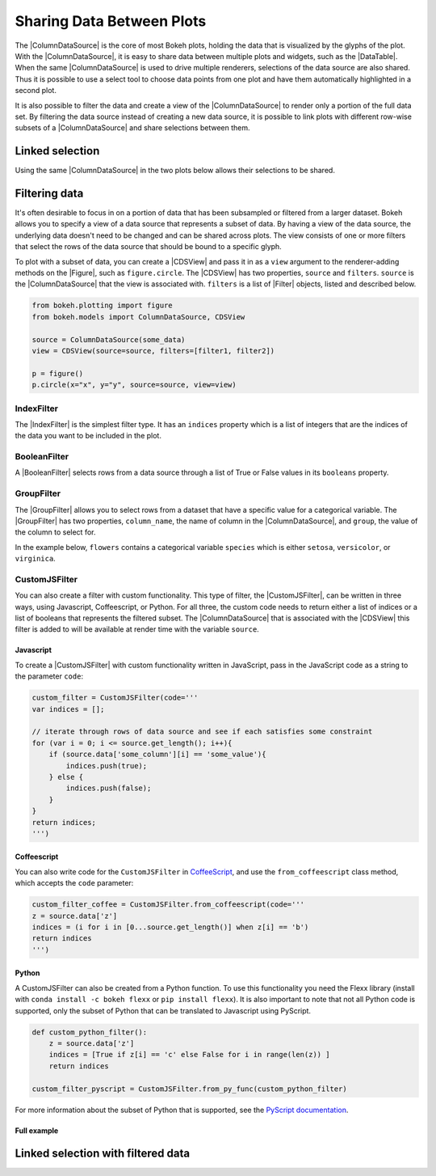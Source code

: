 .. _userguide_data:

Sharing Data Between Plots
==========================

The |ColumnDataSource| is the core of most Bokeh plots, holding the data
that is visualized by the glyphs of the plot. With the |ColumnDataSource|,
it is easy to share data between multiple plots and widgets, such as the
|DataTable|. When the same |ColumnDataSource| is used to drive multiple
renderers, selections of the data source are also shared. Thus it is possible
to use a select tool to choose data points from one plot and have them automatically
highlighted in a second plot.

It is also possible to filter the data and create a view of the |ColumnDataSource|
to render only a portion of the full data set. By filtering the data source
instead of creating a new data source, it is possible to link plots with different
row-wise subsets of a |ColumnDataSource| and share selections between them.

Linked selection
----------------

Using the same |ColumnDataSource| in the two plots below allows their selections to be
shared.

.. bokeh-plot:: docs/user_guide/examples/interaction_linked_brushing.py
    :source-position: above

Filtering data
--------------

It's often desirable to focus in on a portion of data that has been subsampled or filtered
from a larger dataset. Bokeh allows you to specify a view of a data source that represents
a subset of data. By having a view of the data source, the underlying data doesn't need to
be changed and can be shared across plots. The view consists of one or more filters that
select the rows of the data source that should be bound to a specific glyph.

To plot with a subset of data, you can create a |CDSView| and pass it in as a ``view``
argument to the renderer-adding methods on the |Figure|, such as ``figure.circle``. The
|CDSView| has two properties, ``source`` and ``filters``. ``source`` is the |ColumnDataSource|
that the view is associated with. ``filters`` is a list of |Filter| objects, listed and
described below.

.. code-block:: python

    from bokeh.plotting import figure
    from bokeh.models import ColumnDataSource, CDSView

    source = ColumnDataSource(some_data)
    view = CDSView(source=source, filters=[filter1, filter2])

    p = figure()
    p.circle(x="x", y="y", source=source, view=view)

IndexFilter
~~~~~~~~~~~

The |IndexFilter| is the simplest filter type. It has an ``indices`` property which is a
list of integers that are the indices of the data you want to be included in the plot.

.. bokeh-plot::
    :source-position: above

    from bokeh.plotting import figure, output_file, show
    from bokeh.models import ColumnDataSource, CDSView, IndexFilter
    from bokeh.layouts import gridplot

    output_file("index_filter.html")

    source = ColumnDataSource(data=dict(x=[1, 2, 3, 4, 5], y=[1, 2, 3, 4, 5]))
    view = CDSView(source=source, filters=[IndexFilter([0, 2, 4])])

    tools = ["box_select", "hover", "reset"]
    p = figure(plot_height=300, plot_width=300, tools=tools)
    p.circle(x="x", y="y", size=10, hover_color="red", source=source)

    p_filtered = figure(plot_height=300, plot_width=300, tools=tools)
    p_filtered.circle(x="x", y="y", size=10, hover_color="red", source=source, view=view)

    show(gridplot([[p, p_filtered]]))

BooleanFilter
~~~~~~~~~~~~~

A |BooleanFilter| selects rows from a data source through a list of True or False values
in its ``booleans`` property.

.. bokeh-plot::
    :source-position: above

    from bokeh.plotting import figure, output_file, show
    from bokeh.models import ColumnDataSource, CDSView, BooleanFilter
    from bokeh.layouts import gridplot

    output_file("boolean_filter.html")

    source = ColumnDataSource(data=dict(x=[1, 2, 3, 4, 5], y=[1, 2, 3, 4, 5]))
    booleans = [True if y_val > 2 else False for y_val in source.data['y']]
    view = CDSView(source=source, filters=[BooleanFilter(booleans)])

    tools = ["box_select", "hover", "reset"]
    p = figure(plot_height=300, plot_width=300, tools=tools)
    p.circle(x="x", y="y", size=10, hover_color="red", source=source)

    p_filtered = figure(plot_height=300, plot_width=300, tools=tools,
                        x_range=p.x_range, y_range=p.y_range)
    p_filtered.circle(x="x", y="y", size=10, hover_color="red", source=source, view=view)

    show(gridplot([[p, p_filtered]]))

GroupFilter
~~~~~~~~~~~

The |GroupFilter| allows you to select rows from a dataset that have a specific value for
a categorical variable. The |GroupFilter| has two properties, ``column_name``, the name of
column in the |ColumnDataSource|, and ``group``, the value of the column to select for.

In the example below, ``flowers`` contains a categorical variable ``species`` which is
either ``setosa``, ``versicolor``, or ``virginica``.

.. bokeh-plot::
    :source-position: above

    from bokeh.plotting import figure, output_file, show
    from bokeh.layouts import gridplot
    from bokeh.models import ColumnDataSource, CDSView, GroupFilter

    from bokeh.sampledata.iris import flowers

    output_file("group_filter.html")

    source = ColumnDataSource(flowers)
    view1 = CDSView(source=source, filters=[GroupFilter(column_name='species', group='versicolor')])

    plot_size_and_tools = {'plot_height': 300, 'plot_width': 300,
                            'tools':['box_select', 'reset', 'help']}

    p1 = figure(title="Full data set", **plot_size_and_tools)
    p1.circle(x='petal_length', y='petal_width', source=source, color='black')

    p2 = figure(title="Setosa only", x_range=p1.x_range, y_range=p1.y_range, **plot_size_and_tools)
    p2.circle(x='petal_length', y='petal_width', source=source, view=view1, color='red')

    show(gridplot([[p1, p2]]))

CustomJSFilter
~~~~~~~~~~~~~~

You can also create a filter with custom functionality. This type of filter, the
|CustomJSFilter|, can be written in three ways, using Javascript, Coffeescript, or Python.
For all three, the custom code needs to return either a list of indices or a list of
booleans that represents the filtered subset. The |ColumnDataSource| that is associated
with the |CDSView| this filter is added to will be available at render time with the
variable ``source``.

Javascript
''''''''''

To create a |CustomJSFilter| with custom functionality written in JavaScript,
pass in the JavaScript code as a string to the parameter ``code``:

.. code-block:: python

    custom_filter = CustomJSFilter(code='''
    var indices = [];

    // iterate through rows of data source and see if each satisfies some constraint
    for (var i = 0; i <= source.get_length(); i++){
        if (source.data['some_column'][i] == 'some_value'){
            indices.push(true);
        } else {
            indices.push(false);
        }
    }
    return indices;
    ''')

Coffeescript
''''''''''''

You can also write code for the ``CustomJSFilter`` in `CoffeeScript`_, and
use the ``from_coffeescript`` class method, which accepts the ``code`` parameter:

.. code-block:: python

    custom_filter_coffee = CustomJSFilter.from_coffeescript(code='''
    z = source.data['z']
    indices = (i for i in [0...source.get_length()] when z[i] == 'b')
    return indices
    ''')

Python
''''''

A CustomJSFilter can also be created from a Python function. To use this functionality
you need the Flexx library (install with ``conda install -c bokeh flexx`` or
``pip install flexx``). It is also important to note that not all Python code is
supported, only the subset of Python that can be translated to Javascript using PyScript.

.. code-block:: python

    def custom_python_filter():
        z = source.data['z']
        indices = [True if z[i] == 'c' else False for i in range(len(z)) ]
        return indices

    custom_filter_pyscript = CustomJSFilter.from_py_func(custom_python_filter)

For more information about the subset of Python that is supported,
see the `PyScript documentation`_.

Full example
''''''''''''

.. bokeh-plot::
    :source-position: above

    from bokeh.plotting import figure, output_file, show
    from bokeh.layouts import row
    from bokeh.models import ColumnDataSource, CDSView, CustomJSFilter

    output_file("customjs_filter.html")

    data = {'x': [1, 2, 3, 4, 5, 6, 7, 8, 9, 10],
            'y': [10, 5, 2, 6, 1, 4, 8, 2, 7, 3],
            'z': ['a', 'a', 'a', 'b', 'b', 'b', 'c', 'c', 'c', 'c']}

    custom_filter = CustomJSFilter(code='''
    var indices = [];
    for (var i = 0; i <= source.data['z'].length; i++){
        if (source.data['z'][i] == 'a') {
            indices.push(true);
        } else {
            indices.push(false);
        }

    }
    return indices;
    ''')

    custom_filter_coffee = CustomJSFilter.from_coffeescript(code='''
    z = source.data['z']
    indices = (i for i in [0...source.get_length()] when z[i] == 'b')
    return indices
    ''')

    def custom_python_filter():
        z = source.data['z']
        indices = [True if z[i] == 'c' else False for i in range(len(z)) ]
        return indices

    #custom_filter_pyscript = CustomJSFilter.from_py_func(custom_python_filter)

    cds = ColumnDataSource(data)
    view1 = CDSView(source=cds, filters=[custom_filter])
    view2 = CDSView(source=cds, filters=[custom_filter_coffee])
    #view3 = CDSView(source=cds, filters=[custom_filter_pyscript])

    plot_size_and_tools = {'plot_height': 300, 'plot_width': 300,
                            'x_range':[0, 11], 'y_range':[0, 11]}

    p = figure(title="CustomJSFilter", **plot_size_and_tools)
    c1 = p.circle(x='x', y='y', source=cds, view=view1)
    c2 = p.circle(x='x', y='y', source=cds, view=view2)
    #c3 = p.circle(x='x', y='y', source=cds, view=view3)

    show(p)

Linked selection with filtered data
-----------------------------------

.. bokeh-plot:: docs/user_guide/examples/data_linked_brushing_subsets.py
    :source-position: above

.. |ColumnDataSource| replace:: :class:`~bokeh.models.sources.ColumnDataSource`
.. |CDSView| replace:: :class:`~bokeh.models.sources.CDSView`
.. |Filter| replace:: :class:`~bokeh.models.filters.Filter`
.. |IndexFilter| replace:: :class:`~bokeh.models.filters.IndexFilter`
.. |BooleanFilter| replace:: :class:`~bokeh.models.filters.BooleanFilter`
.. |GroupFilter| replace:: :class:`~bokeh.models.filters.GroupFilter`
.. |CustomJSFilter| replace:: :class:`~bokeh.models.filters.CustomJSFilter`
.. |Figure| replace:: :class:`~bokeh.plotting.figure.Figure`
.. |DataTable| replace:: :class:`~bokeh.models.widgets.tables.DataTable`

.. _CoffeeScript: http://coffeescript.org
.. _PyScript documentation: http://flexx.readthedocs.org/en/stable/pyscript
